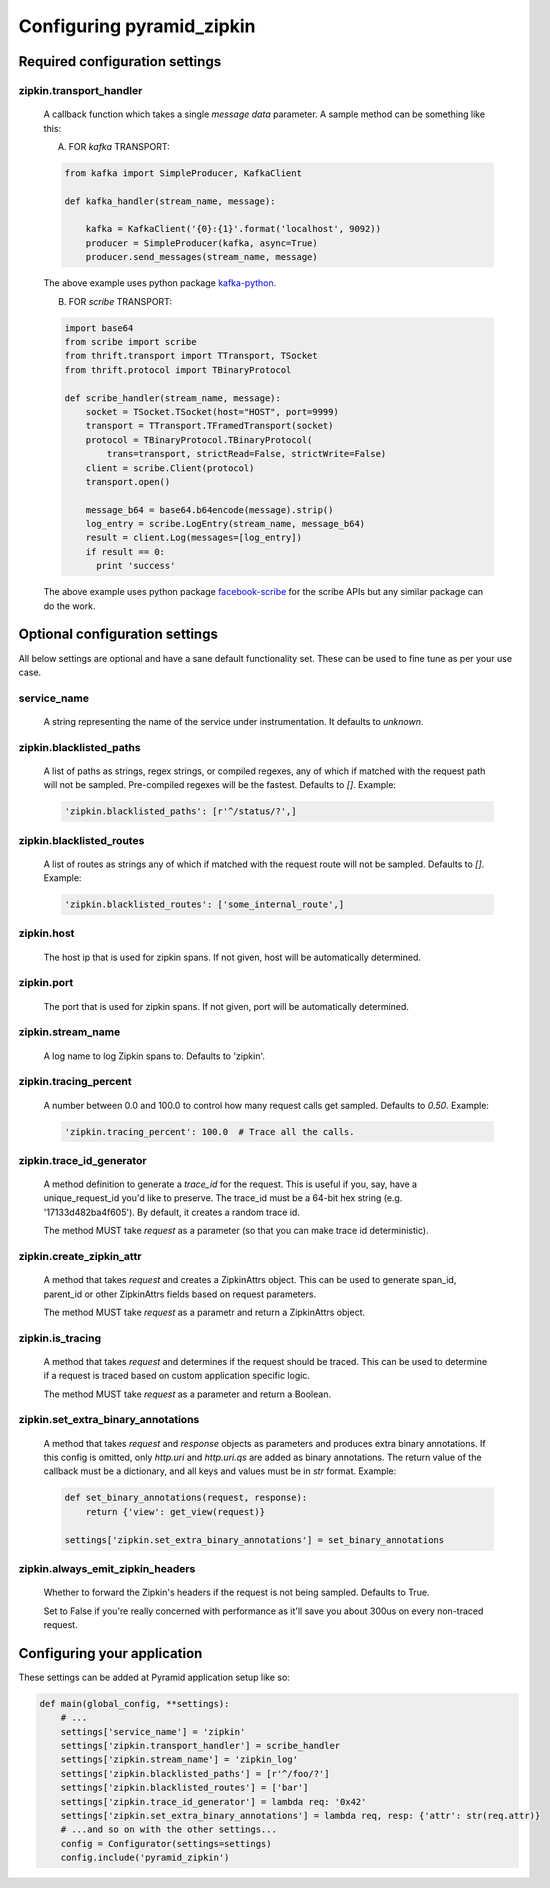 Configuring pyramid_zipkin
==========================

Required configuration settings
-------------------------------

zipkin.transport_handler
~~~~~~~~~~~~~~~~~~~~~~~~
    A callback function which takes a single `message data` parameter.
    A sample method can be something like this:

    A) FOR `kafka` TRANSPORT:

    .. code-block:: python

        from kafka import SimpleProducer, KafkaClient

        def kafka_handler(stream_name, message):

            kafka = KafkaClient('{0}:{1}'.format('localhost', 9092))
            producer = SimpleProducer(kafka, async=True)
            producer.send_messages(stream_name, message)

    The above example uses python package `kafka-python <https://pypi.python.org/pypi/kafka-python>`_.

    B) FOR `scribe` TRANSPORT:

    .. code-block:: python

        import base64
        from scribe import scribe
        from thrift.transport import TTransport, TSocket
        from thrift.protocol import TBinaryProtocol

        def scribe_handler(stream_name, message):
            socket = TSocket.TSocket(host="HOST", port=9999)
            transport = TTransport.TFramedTransport(socket)
            protocol = TBinaryProtocol.TBinaryProtocol(
                trans=transport, strictRead=False, strictWrite=False)
            client = scribe.Client(protocol)
            transport.open()

            message_b64 = base64.b64encode(message).strip()
            log_entry = scribe.LogEntry(stream_name, message_b64)
            result = client.Log(messages=[log_entry])
            if result == 0:
              print 'success'

    The above example uses python package
    `facebook-scribe <https://pypi.python.org/pypi/facebook-scribe/>`_
    for the scribe APIs but any similar package can do the work.


Optional configuration settings
-------------------------------

All below settings are optional and have a sane default functionality set.
These can be used to fine tune as per your use case.

service_name
~~~~~~~~~~~~~~~
    A string representing the name of the service under instrumentation.
    It defaults to `unknown`.


zipkin.blacklisted_paths
~~~~~~~~~~~~~~~~~~~~~~~~~~~
    A list of paths as strings, regex strings, or compiled regexes, any of
    which if matched with the request path will not be sampled. Pre-compiled
    regexes will be the fastest. Defaults to `[]`. Example:

    .. code-block:: python

        'zipkin.blacklisted_paths': [r'^/status/?',]


zipkin.blacklisted_routes
~~~~~~~~~~~~~~~~~~~~~~~~~
    A list of routes as strings any of which if matched with the request route
    will not be sampled. Defaults to `[]`. Example:

    .. code-block:: python

        'zipkin.blacklisted_routes': ['some_internal_route',]


zipkin.host
~~~~~~~~~~~~~~~~~~
    The host ip that is used for zipkin spans. If not given, host will be
    automatically determined.


zipkin.port
~~~~~~~~~~~~~~~~~~
    The port that is used for zipkin spans. If not given, port will be
    automatically determined.


zipkin.stream_name
~~~~~~~~~~~~~~~~~~
    A log name to log Zipkin spans to. Defaults to 'zipkin'.


zipkin.tracing_percent
~~~~~~~~~~~~~~~~~~~~~~
    A number between 0.0 and 100.0 to control how many request calls get sampled.
    Defaults to `0.50`. Example:

    .. code-block:: python

        'zipkin.tracing_percent': 100.0  # Trace all the calls.


zipkin.trace_id_generator
~~~~~~~~~~~~~~~~~~~~~~~~~
    A method definition to generate a `trace_id` for the request. This is
    useful if you, say, have a unique_request_id you'd like to preserve.
    The trace_id must be a 64-bit hex string (e.g. '17133d482ba4f605').
    By default, it creates a random trace id.

    The method MUST take `request` as a parameter (so that you can make trace
    id deterministic).


zipkin.create_zipkin_attr
~~~~~~~~~~~~~~~~~~~~~~~~~
    A method that takes `request` and creates a ZipkinAttrs object. This
    can be used to generate span_id, parent_id or other ZipkinAttrs fields
    based on request parameters.

    The method MUST take `request` as a parametr and return a ZipkinAttrs
    object.


zipkin.is_tracing
~~~~~~~~~~~~~~~~~
    A method that takes `request` and determines if the request should be
    traced. This can be used to determine if a request is traced based on
    custom application specific logic.

    The method MUST take `request` as a parameter and return a Boolean.


zipkin.set_extra_binary_annotations
~~~~~~~~~~~~~~~~~~~~~~~~~~~~~~~~~~~
    A method that takes `request` and `response` objects as parameters
    and produces extra binary annotations. If this config is omitted,
    only `http.uri` and `http.uri.qs` are added as binary annotations.
    The return value of the callback must be a dictionary, and all keys
    and values must be in `str` format. Example:

    .. code-block:: python

        def set_binary_annotations(request, response):
            return {'view': get_view(request)}

        settings['zipkin.set_extra_binary_annotations'] = set_binary_annotations


zipkin.always_emit_zipkin_headers
~~~~~~~~~~~~~~~~~~~~~~~~~~~~~~~~~
    Whether to forward the Zipkin's headers if the request is not being
    sampled. Defaults to True.

    Set to False if you're really concerned with performance as it'll save you
    about 300us on every non-traced request.


Configuring your application
----------------------------

These settings can be added at Pyramid application setup like so:

.. code-block:: python

        def main(global_config, **settings):
            # ...
            settings['service_name'] = 'zipkin'
            settings['zipkin.transport_handler'] = scribe_handler
            settings['zipkin.stream_name'] = 'zipkin_log'
            settings['zipkin.blacklisted_paths'] = [r'^/foo/?']
            settings['zipkin.blacklisted_routes'] = ['bar']
            settings['zipkin.trace_id_generator'] = lambda req: '0x42'
            settings['zipkin.set_extra_binary_annotations'] = lambda req, resp: {'attr': str(req.attr)}
            # ...and so on with the other settings...
            config = Configurator(settings=settings)
            config.include('pyramid_zipkin')
